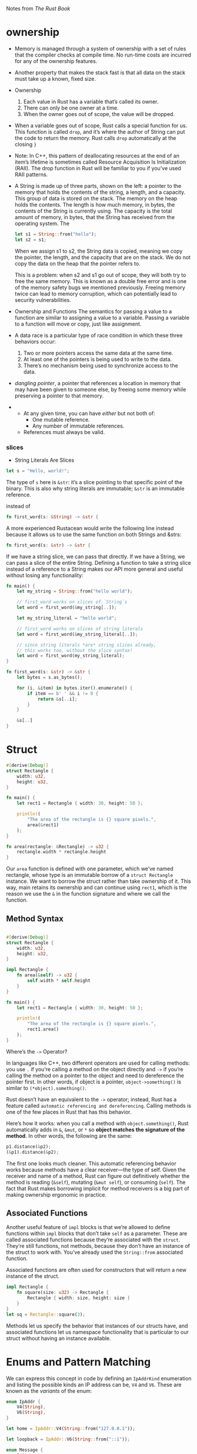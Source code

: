 Notes from /The Rust Book/

* ownership
- Memory is managed through a system of ownership with a set of rules
  that the compiler checks at compile time. No run-time costs are
  incurred for any of the ownership features.
- Another property that makes the stack fast is that all data on the
  stack must take up a known, fixed size.

- Ownership
  1. Each value in Rust has a variable that’s called its owner.
  2. There can only be one owner at a time.
  3. When the owner goes out of scope, the value will be dropped.

- When a variable goes out of scope, Rust calls a special function for
  us. This function is called =drop=, and it’s where the author of String
  can put the code to return the memory. Rust calls =drop= automatically
  at the closing =}=

- Note: In C++, this pattern of deallocating resources at the end of
  an item’s lifetime is sometimes called Resource Acquisition Is
  Initialization (RAII). The drop function in Rust will be familiar to
  you if you’ve used RAII patterns.

- A String is made up of three parts, shown on the left: a pointer to
  the memory that holds the contents of the string, a length, and a
  capacity. This group of data is stored on the stack. The memory on
  the heap holds the contents. The length is how much memory, in bytes,
  the contents of the String is currently using. The capacity is the
  total amount of memory, in bytes, that the String has received from
  the operating system. The

  #+BEGIN_SRC rust
  let s1 = String::from("hello");
  let s2 = s1;
  #+END_SRC
  When we assign s1 to s2, the String data is copied, meaning we copy
  the pointer, the length, and the capacity that are on the stack. We do
  not copy the data on the heap that the pointer refers to.

  This is a problem: when s2 and s1 go out of scope, they will both try
  to free the same memory. This is known as a double free error and is
  one of the memory safety bugs we mentioned previously. Freeing memory
  twice can lead to memory corruption, which can potentially lead to
  security vulnerabilities.

- Ownership and Functions
  The semantics for passing a value to a function are similar to
  assigning a value to a variable. Passing a variable to a function will
  move or copy, just like assignment.

- A data race is a particular type of race condition in which these three behaviors occur:
    1. Two or more pointers access the same data at the same time.
    2. At least one of the pointers is being used to write to the data.
    3. There’s no mechanism being used to synchronize access to the data.

-  /dangling pointer/, a pointer that references a location in memory
  that may have been given to someone else, by freeing some memory
  while preserving a pointer to that memory.


-
  + At any given time, you can have /either/ but not both of:
    * One mutable reference.
    * Any number of immutable references.
  + References must always be valid.

*** slices
- String Literals Are Slices

#+BEGIN_SRC rust
let s = "Hello, world!";
#+END_SRC
The type of =s= here is =&str=: it’s a slice pointing to that specific
point of the binary. This is also why string literals are immutable;
=&str= is an immutable reference.

instead of
#+BEGIN_SRC rust
fn first_word(s: &String) -> &str {
#+END_SRC

A more experienced Rustacean would write the following line instead
because it allows us to use the same function on both Strings and
&strs:

#+BEGIN_SRC rust
fn first_word(s: &str) -> &str {
#+END_SRC

If we have a string slice, we can pass that directly. If we have a
String, we can pass a slice of the entire String. Defining a function
to take a string slice instead of a reference to a String makes our
API more general and useful without losing any functionality:

#+BEGIN_SRC rust
fn main() {
    let my_string = String::from("hello world");

    // first_word works on slices of `String`s
    let word = first_word(&my_string[..]);

    let my_string_literal = "hello world";

    // first_word works on slices of string literals
    let word = first_word(&my_string_literal[..]);

    // since string literals *are* string slices already,
    // this works too, without the slice syntax!
    let word = first_word(my_string_literal);
}

fn first_word(s: &str) -> &str {
    let bytes = s.as_bytes();

    for (i, &item) in bytes.iter().enumerate() {
        if item == b' ' && i != 0 {
            return &s[..i];
        }
    }

    &s[..]
}

#+END_SRC

* Struct
#+BEGIN_SRC rust
#[derive(Debug)]
struct Rectangle {
    width: u32,
    height: u32,
}

fn main() {
    let rect1 = Rectangle { width: 30, height: 50 };

    println!(
        "The area of the rectangle is {} square pixels.",
        area(&rect1)
    );
}

fn area(rectangle: &Rectangle) -> u32 {
    rectangle.width * rectangle.height
}
#+END_SRC

Our =area= function is defined with one parameter, which we’ve named
rectangle, whose type is an immutable borrow of a =struct Rectangle=
instance. We want to borrow the struct rather than take ownership of
it. This way, main retains its ownership and can continue using =rect1=,
which is the reason we use the =&= in the function signature and where
we call the function.

** Method Syntax
#+BEGIN_SRC rust

#[derive(Debug)]
struct Rectangle {
    width: u32,
    height: u32,
}

impl Rectangle {
    fn area(&self) -> u32 {
        self.width * self.height
    }
}

fn main() {
    let rect1 = Rectangle { width: 30, height: 50 };

    println!(
        "The area of the rectangle is {} square pixels.",
        rect1.area()
    );
}
#+END_SRC

    Where’s the =->= Operator?

    In languages like C++, two different operators are used for
    calling methods: you use =.= if you’re calling a method on the
    object directly and =->= if you’re calling the method on a pointer
    to the object and need to dereference the pointer first. In other
    words, if object is a pointer, =object->something()= is similar to
    =(*object).something()=.

    Rust doesn’t have an equivalent to the =->= operator; instead, Rust
    has a feature called =automatic referencing and dereferencing=.
    Calling methods is one of the few places in Rust
    that has this behavior.

    Here’s how it works: when you call a method with
    =object.something()=, Rust automatically adds in =&=, =&mut=, or =*= so
    *object matches the signature of the method*. In other words, the
    following are the same:

    #+BEGIN_SRC rust
      p1.distance(&p2);
      (&p1).distance(&p2);
    #+END_SRC

    The first one looks much cleaner. This automatic referencing
    behavior works because methods have a clear receiver—the type of
    self. Given the receiver and name of a method, Rust can figure out
    definitively whether the method is reading (=&self=), mutating (=&mut self=),
    or consuming (=self=). The fact that Rust makes borrowing
    implicit for method receivers is a big part of making ownership
    ergonomic in practice.

**  Associated Functions


Another useful feature of =impl= blocks is that we’re allowed to define
functions within =impl= blocks that don’t take =self= as a
parameter. These are called associated functions because they’re
associated with the =struct=. They’re still functions, not methods,
because they don’t have an instance of the struct to work with. You’ve
already used the =String::from= associated function.

Associated functions are often used for constructors that will return
a new instance of the struct.

#+BEGIN_SRC rust
impl Rectangle {
    fn square(size: u32) -> Rectangle {
        Rectangle { width: size, height: size }
    }
}
let sq = Rectangle::square(3);
#+END_SRC

Methods let us specify the behavior that instances of our structs
have, and associated functions let us namespace functionality that is
particular to our struct without having an instance available.
* Enums and Pattern Matching

We can express this concept in code by defining an =IpAddrKind=
enumeration and listing the possible kinds an IP address can be, =V4=
and =V6=. These are known as the /variants/ of the enum:

#+BEGIN_SRC rust
enum IpAddr {
    V4(String),
    V6(String),
}

let home = IpAddr::V4(String::from("127.0.0.1"));

let loopback = IpAddr::V6(String::from("::1"));
#+END_SRC

#+BEGIN_SRC rust
  enum Message {
      Quit,
      Move { x: i32, y: i32 },
      Write(String),
      ChangeColor(i32, i32, i32),
  }
  // The following structs could hold the same data that the preceding
  // enum variants hold:
  #![allow(unused_variables)]
  fn main() {
    struct QuitMessage; // unit struct
    struct MoveMessage {
        x: i32,
        y: i32,
    }
    struct WriteMessage(String); // tuple struct
    struct ChangeColorMessage(i32, i32, i32); // tuple struct
  }

#+END_SRC

*** The =Option= Enum and Its Advantages Over Null Values

The =Option<T>= enum is so useful that it’s even included in the
prelude; you don’t need to import it explicitly. In addition, so are
its variants: you can use =Some= and =None= directly without prefixing
them with =Option::=. =Option<T>= is still just a regular =enum=, and
=Some(T)= and =None= are still variants of type =Option<T>=.

#+BEGIN_SRC rust
#![allow(unused_variables)]
fn main() {
  let some_number = Some(5);
  let some_string = Some("a string");

  let absent_number: Option<i32> = None;
}
#+END_SRC

*** =match=

The code associated with each arm is an expression, and the resulting
value of the expression in the matching arm is the value that gets
returned for the entire =match= expression.

#+BEGIN_SRC rust
#[derive(Debug)]
enum UsState {
    Alabama,
    Alaska,
}

enum Coin {
    Penny,
    Nickel,
    Dime,
    Quarter(UsState),
}

fn main() {
    let foo = Coin::Quarter(UsState::Alabama);

    println!("{}", value_in_cents(foo));
}


fn value_in_cents(coin: Coin) -> u32 {
    match coin {
        Coin::Penny => 1,
        Coin::Nickel => 5,
        Coin::Dime => 10,
        Coin::Quarter(state) => {
            println!("{:?}", state);
            25
        }
    }
}

#+END_SRC
**** =_= placehodler
#+BEGIN_SRC rust
let some_u8_value = 0u8;

match some_u8_value {
    1 => println!("one"),
    3 => println!("three"),
    5 => println!("five"),
    7 => println!("seven"),
    _ => (),
}
#+END_SRC
*** =let if=
#+BEGIN_SRC rust
if let Some(3) = some_u8_value {
    println!("three");
}
#+END_SRC

* =mod=
#+BEGIN_SRC rust
  fn main() {
      mod network {
          fn connect() {}         // network::connect

          mod client {
              fn connect() {}     // network::client::connect
          }
      }
  }
#+END_SRC

=mod client;= means
#+BEGIN_SRC rust
mod client {
    // contents of client.rs
}
#+END_SRC

- If a module named foo has no submodules, you should put the
  declarations for foo in a file named foo.rs.

- If a module named foo does have submodules, you should put the
  declarations for foo in a file named foo/mod.rs.

** Controlling Visibility with =pub=
#+BEGIN_SRC rust
extern crate communicator;

fn main() {
    communicator::client::connect();
}
#+END_SRC
Also note that even if we’re using an external crate within a
submodule of our project, the extern crate should go in our root
module (so in src/main.rs or src/lib.rs). Then, in our submodules, we
can refer to items from external crates as if the items are top-level
modules.



 - If an item is public, it can be accessed through any of its parent
 modules.
 - If an item is private, it can be accessed only by its
 immediate parent module and any of the parent’s child modules.

** Importing Names
#+BEGIN_SRC rust
pub mod a {
    pub mod series {
        pub mod of {
            pub fn nested_modules() {}
        }
    }
}

use a::series::of;

fn main() {
    of::nested_modules();
}
#+END_SRC

=use= with enums
#+BEGIN_SRC rust
enum TrafficLight {
    Red,
    Yellow,
    Green,
}

use TrafficLight::{Red, Yellow};

fn main() {
    let red = Red;
    let yellow = Yellow;
    let green = TrafficLight::Green;
}
#+END_SRC

* Common Collections

 Most other data types represent one specific value, but collections
 can contain multiple values. Unlike the built-in array and tuple
 types, the data these collections point to is stored on the heap,
 which means the amount of data does not need to be known at compile
 time and can grow or shrink as the program runs.

 0 - A /vector/ allows us to store a variable number of values next to
 each other.

 1 - A /string/ is a collection of characters.

 2 - A /hash map/ allows us to associate a value with a particular
 key. It’s a particular implementation of the more general data
 structure called a /map/.

** Vector
#+BEGIN_SRC rust
fn main() {
  let v: Vec<i32> = Vec::new();
}
#+END_SRC

When the vector gets dropped, all of its contents will also be dropped

to access
#+BEGIN_SRC rust
fn main() {
  let v = vec![1, 2, 3, 4, 5];

  let third: &i32 = &v[2];
  let third: Option<&i32> = v.get(2);
}
#+END_SRC

When you run this code, the first [] method will cause a panic!
because it references a nonexistent element. This method is best used
when you want your program to consider an attempt to access an element
past the end of the vector to be a fatal error that crashes the
program.

When the get method is passed an index that is outside the vector, it
returns None without panicking. You would use this method if accessing
an element beyond the range of the vector happens occasionally under
normal circumstances. Your code will then have logic to handle having
either =Some(&element)= or =None=


This doesn't work
#+BEGIN_SRC rust
let mut v = vec![1, 2, 3, 4, 5];

let first = &v[0];

v.push(6);
#+END_SRC

might look like it should work: why should a reference to the first
element care about what changes at the end of the vector? The reason
behind this error is due to the way vectors work: adding a new element
onto the end of the vector might require /allocating new memory and/
/copying the old elements/ to the new space if there isn’t enough room
to put all the elements next to each other where the vector was. In
that case, the reference to the first element would be pointing to
deallocated memory. The borrowing rules prevent programs from ending
up in that situation.


Iterating Over the Values in a Vector
#+BEGIN_SRC rust
let v = vec![100, 32, 57];
for i in &v {
    println!("{}", i);
}
#+END_SRC

or mutating
#+BEGIN_SRC rust
  fn main() {
    let mut v = vec![100, 32, 57];

    for i in &mut v {
        *i += 50;                 // we have to use the dereference operator (*) to get to the value.
    }
  }
#+END_SRC

Using an Enum to Store Multiple Types

#+BEGIN_SRC rust

#![allow(unused_variables)]
fn main() {
  enum SpreadsheetCell {
      Int(i32),
      Float(f64),
      Text(String),
  }

  let row = vec![
      SpreadsheetCell::Int(3),
      SpreadsheetCell::Text(String::from("blue")),
      SpreadsheetCell::Float(10.12),
  ];
}
#+END_SRC

The reason Rust needs to know what types will be in the vector at
compile time is so it knows exactly how much memory on the heap will
be needed to store each element. A secondary advantage is that we can
be explicit about what types are allowed in this vector

** String

strings are implemented as a /collection of bytes/ plus some methods to
provide useful functionality when those bytes are interpreted as text.

Rust has only one string type in the core language, which is the
string slice =str= that is usually seen in its borrowed form =&str=.

string slices, which are references to some UTF-8 encoded string data
stored elsewhere. *String literals*, for example, are stored in the
binary output of the program and are therefore *string slices*.

The =String= type is provided in Rust’s standard library rather than
coded into the core language and is a growable, mutable, owned, UTF-8
encoded string type.

#+BEGIN_SRC rust
let mut s = String::new();
#+END_SRC

pushing
#+BEGIN_SRC rust
fn main() {
  let mut s = String::from("foo");
  s.push_str("bar");
}
#+END_SRC
The =push_str= method takes a string slice because we don’t
necessarily want to take ownership of the parameter.

=+=
#+BEGIN_SRC rust
fn main() {
  let s1 = String::from("Hello, ");
  let s2 = String::from("world!");
  let s3 = s1 + &s2; // Note that s1 has been moved here and can no longer be used
}
#+END_SRC
[[https://doc.rust-lang.org/book/second-edition/ch08-02-strings.html#concatenation-with-the--operator-or-the-format-macro][see for explanation]]

using =format!= macro
#+BEGIN_SRC rust
fn main() {
  let s1 = String::from("tic");
  let s2 = String::from("tac");
  let s3 = String::from("toe");

  let s = format!("{}-{}-{}", s1, s2, s3);
}
#+END_SRC
=format!= is much easier to read and also doesn’t take ownership of any
of its parameters.

*** Internal Representation

A =String= is a wrapper over a =Vec<u8>=.

*** Bytes and Scalar Values and Grapheme Clusters! Oh My!
#+BEGIN_SRC rust

  #![allow(unused_variables)]
  fn main() {
    let hello = "Здравствуйте";

    let s = &hello[0..4]; // s will be a &str that contains the first
                          // four bytes of the string. Each of these
                          // characters was two bytes, which means s
                          // will be Зд.
  }
#+END_SRC

*** Methods for Iterating Over Strings

** HashMap
#+BEGIN_SRC rust
    use std::collections::HashMap;

    let mut scores = HashMap::new();

    scores.insert(String::from("Blue"), 10);
    scores.insert(String::from("Yellow"), 50);
#+END_SRC

using =collect=
#+BEGIN_SRC rust
use std::collections::HashMap;

let teams  = vec![String::from("Blue"), String::from("Yellow")];
let initial_scores = vec![10, 50];

let scores: HashMap<_, _> = teams.iter().zip(initial_scores.iter()).collect();
#+END_SRC

*** hash maps and ownership
For types that implement the =Copy= trait, like =i32=, the values are
copied into the hash map. For owned values like =String=, the values
will be moved and the hash map will be the owner of those values

#+BEGIN_SRC rust
fn main() {
  use std::collections::HashMap;

  let field_name = String::from("Favorite color");
  let field_value = String::from("Blue");

  let mut map = HashMap::new();
  map.insert(field_name, field_value);
  // field_name and field_value are invalid at this point, try using them and
  // see what compiler error you get!
}
#+END_SRC

*** Accessing Values in a Hash Map

#+BEGIN_SRC rust
  fn main() {
    use std::collections::HashMap;

    let mut scores = HashMap::new();

    scores.insert(String::from("Blue"), 10);
    scores.insert(String::from("Yellow"), 50);

    let team_name = String::from("Blue");
    let score = scores.get(&team_name); // `get` returns an `Option<&V>`
  }
#+END_SRC


Looping
#+BEGIN_SRC rust
    use std::collections::HashMap;

    let mut scores = HashMap::new();

    scores.insert(String::from("Blue"), 10);
    scores.insert(String::from("Yello"), 50);

    for (key, value) in &scores {
        println!("{}: {}", key, value);
    }
#+END_SRC

*** Updaing a HashMap

**** overwriting a value
#+BEGIN_SRC rust
fn main() {
  use std::collections::HashMap;

  let mut scores = HashMap::new();

  scores.insert(String::from("Blue"), 10);
  scores.insert(String::from("Blue"), 25);

  println!("{:?}", scores);
}
#+END_SRC

**** Only Insert If the Key Has No Value
#+BEGIN_SRC rust
  fn main() {
      use std::collections::HashMap;

      let mut scores = HashMap::new();

      scores.insert(String::from("Blue"), 10);

      // The return value of the entry function is an enum called Entry
      // that represents a value that might or might not exist
      scores.entry(String::from("Blue")).or_insert(50); // <--
      scores.entry(String::from("Yello")).or_insert(50);

      println!("{:?}", scores);
  }
#+END_SRC


**** Updating a Value Based on the Old Value
#+BEGIN_SRC rust
  fn main() {
      use std::collections::HashMap;

      let text = "hello world wonderful world";

      let mut map = HashMap::new();

      for word in text.split_whitespace() {
          // The or_insert method returns a mutable reference (&mut V) to the value for this key
          let count = map.entry(word).or_insert(0);
          *count += 1; // first dereference count using the asterisk (*)
      }

      println!("{:?}", map);
  }
#+END_SRC
